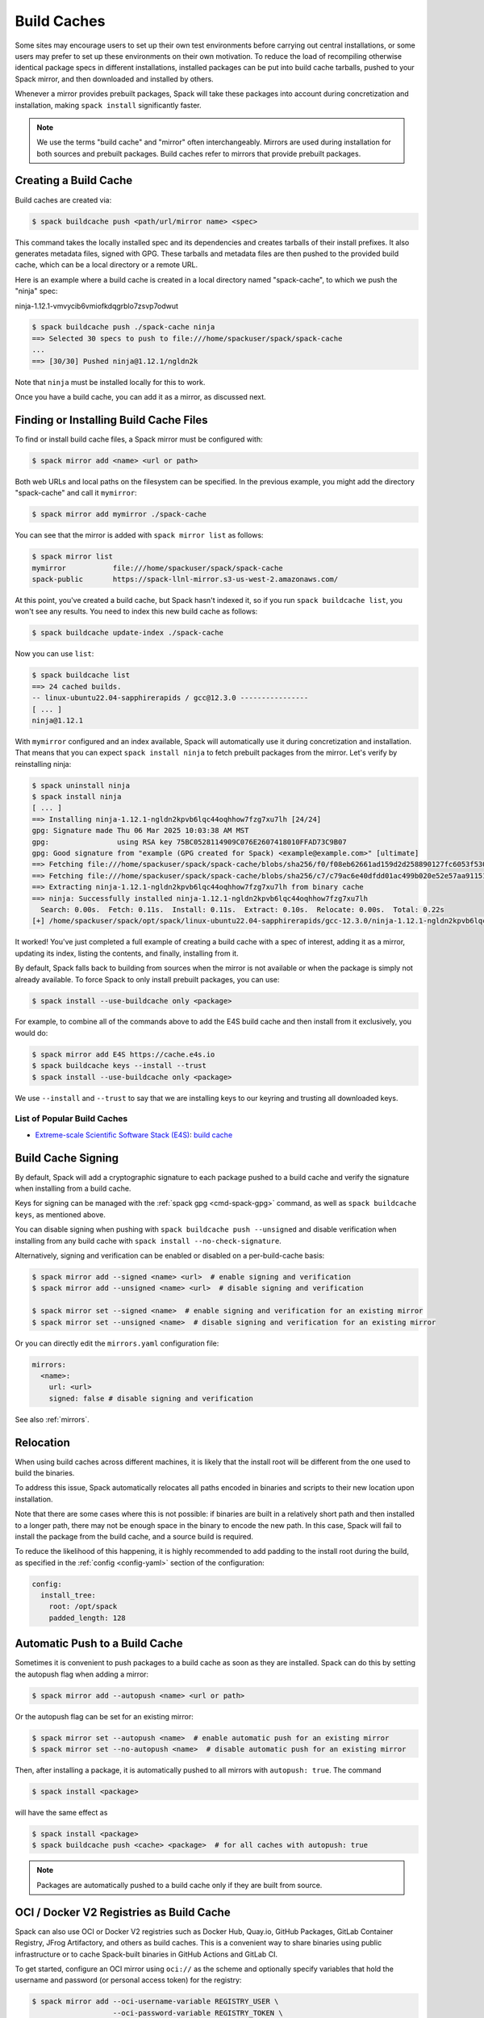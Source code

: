 .. Copyright Spack Project Developers. See COPYRIGHT file for details.

   SPDX-License-Identifier: (Apache-2.0 OR MIT)

.. _binary_caches:

============
Build Caches
============

Some sites may encourage users to set up their own test environments
before carrying out central installations, or some users may prefer to set
up these environments on their own motivation. To reduce the load of
recompiling otherwise identical package specs in different installations,
installed packages can be put into build cache tarballs, pushed to
your Spack mirror, and then downloaded and installed by others.

Whenever a mirror provides prebuilt packages, Spack will take these packages
into account during concretization and installation, making ``spack install``
significantly faster.


.. note::

    We use the terms "build cache" and "mirror" often interchangeably. Mirrors
    are used during installation for both sources and prebuilt packages. Build
    caches refer to mirrors that provide prebuilt packages.


----------------------
Creating a Build Cache
----------------------

Build caches are created via:

.. code-block:: console

    $ spack buildcache push <path/url/mirror name> <spec>

This command takes the locally installed spec and its dependencies and
creates tarballs of their install prefixes. It also generates metadata files,
signed with GPG. These tarballs and metadata files are then pushed to the
provided build cache, which can be a local directory or a remote URL.

Here is an example where a build cache is created in a local directory named
"spack-cache", to which we push the "ninja" spec:

ninja-1.12.1-vmvycib6vmiofkdqgrblo7zsvp7odwut

.. code-block:: console

    $ spack buildcache push ./spack-cache ninja
    ==> Selected 30 specs to push to file:///home/spackuser/spack/spack-cache
    ...
    ==> [30/30] Pushed ninja@1.12.1/ngldn2k

Note that ``ninja`` must be installed locally for this to work.

Once you have a build cache, you can add it as a mirror, as discussed next.

---------------------------------------
Finding or Installing Build Cache Files
---------------------------------------

To find or install build cache files, a Spack mirror must be configured
with:

.. code-block:: console

    $ spack mirror add <name> <url or path>


Both web URLs and local paths on the filesystem can be specified. In the previous
example, you might add the directory "spack-cache" and call it ``mymirror``:


.. code-block:: console

    $ spack mirror add mymirror ./spack-cache


You can see that the mirror is added with ``spack mirror list`` as follows:

.. code-block:: console


    $ spack mirror list
    mymirror           file:///home/spackuser/spack/spack-cache
    spack-public       https://spack-llnl-mirror.s3-us-west-2.amazonaws.com/


At this point, you've created a build cache, but Spack hasn't indexed it, so if
you run ``spack buildcache list``, you won't see any results. You need to index
this new build cache as follows:

.. code-block:: console

    $ spack buildcache update-index ./spack-cache

Now you can use ``list``:

.. code-block:: console

    $ spack buildcache list
    ==> 24 cached builds.
    -- linux-ubuntu22.04-sapphirerapids / gcc@12.3.0 ----------------
    [ ... ]
    ninja@1.12.1

With ``mymirror`` configured and an index available, Spack will automatically
use it during concretization and installation. That means that you can expect
``spack install ninja`` to fetch prebuilt packages from the mirror. Let's
verify by reinstalling ninja:

.. code-block:: console

    $ spack uninstall ninja
    $ spack install ninja
    [ ... ]
    ==> Installing ninja-1.12.1-ngldn2kpvb6lqc44oqhhow7fzg7xu7lh [24/24]
    gpg: Signature made Thu 06 Mar 2025 10:03:38 AM MST
    gpg:                using RSA key 75BC0528114909C076E2607418010FFAD73C9B07
    gpg: Good signature from "example (GPG created for Spack) <example@example.com>" [ultimate]
    ==> Fetching file:///home/spackuser/spack/spack-cache/blobs/sha256/f0/f08eb62661ad159d2d258890127fc6053f5302a2f490c1c7f7bd677721010ee0
    ==> Fetching file:///home/spackuser/spack/spack-cache/blobs/sha256/c7/c79ac6e40dfdd01ac499b020e52e57aa91151febaea3ad183f90c0f78b64a31a
    ==> Extracting ninja-1.12.1-ngldn2kpvb6lqc44oqhhow7fzg7xu7lh from binary cache
    ==> ninja: Successfully installed ninja-1.12.1-ngldn2kpvb6lqc44oqhhow7fzg7xu7lh
      Search: 0.00s.  Fetch: 0.11s.  Install: 0.11s.  Extract: 0.10s.  Relocate: 0.00s.  Total: 0.22s
    [+] /home/spackuser/spack/opt/spack/linux-ubuntu22.04-sapphirerapids/gcc-12.3.0/ninja-1.12.1-ngldn2kpvb6lqc44oqhhow7fzg7xu7lh

It worked! You've just completed a full example of creating a build cache with
a spec of interest, adding it as a mirror, updating its index, listing the contents,
and finally, installing from it.

By default, Spack falls back to building from sources when the mirror is not available
or when the package is simply not already available. To force Spack to only install
prebuilt packages, you can use:

.. code-block:: console

   $ spack install --use-buildcache only <package>

For example, to combine all of the commands above to add the E4S build cache
and then install from it exclusively, you would do:

.. code-block:: console

    $ spack mirror add E4S https://cache.e4s.io
    $ spack buildcache keys --install --trust
    $ spack install --use-buildcache only <package>

We use ``--install`` and ``--trust`` to say that we are installing keys to our
keyring and trusting all downloaded keys.


^^^^^^^^^^^^^^^^^^^^^^^^^^^^
List of Popular Build Caches
^^^^^^^^^^^^^^^^^^^^^^^^^^^^

* `Extreme-scale Scientific Software Stack (E4S) <https://e4s-project.github.io/>`_: `build cache <https://oaciss.uoregon.edu/e4s/inventory.html>`_

-------------------
Build Cache Signing
-------------------

By default, Spack will add a cryptographic signature to each package pushed to
a build cache and verify the signature when installing from a build cache.

Keys for signing can be managed with the :ref:`spack gpg <cmd-spack-gpg>` command,
as well as ``spack buildcache keys``, as mentioned above.

You can disable signing when pushing with ``spack buildcache push --unsigned``
and disable verification when installing from any build cache with
``spack install --no-check-signature``.

Alternatively, signing and verification can be enabled or disabled on a per-build-cache
basis:

.. code-block:: console

    $ spack mirror add --signed <name> <url>  # enable signing and verification
    $ spack mirror add --unsigned <name> <url>  # disable signing and verification

    $ spack mirror set --signed <name>  # enable signing and verification for an existing mirror
    $ spack mirror set --unsigned <name>  # disable signing and verification for an existing mirror

Or you can directly edit the ``mirrors.yaml`` configuration file:

.. code-block:: yaml

    mirrors:
      <name>:
        url: <url>
        signed: false # disable signing and verification

See also :ref:`mirrors`.

----------
Relocation
----------

When using build caches across different machines, it is likely that the install
root will be different from the one used to build the binaries.

To address this issue, Spack automatically relocates all paths encoded in binaries
and scripts to their new location upon installation.

Note that there are some cases where this is not possible: if binaries are built in
a relatively short path and then installed to a longer path, there may not be enough
space in the binary to encode the new path. In this case, Spack will fail to install
the package from the build cache, and a source build is required.

To reduce the likelihood of this happening, it is highly recommended to add padding to
the install root during the build, as specified in the :ref:`config <config-yaml>`
section of the configuration:

.. code-block:: yaml

   config:
     install_tree:
       root: /opt/spack
       padded_length: 128


.. _binary_caches_oci:

---------------------------------
Automatic Push to a Build Cache
---------------------------------

Sometimes it is convenient to push packages to a build cache as soon as they are installed. Spack can do this by setting the autopush flag when adding a mirror:

.. code-block:: console

    $ spack mirror add --autopush <name> <url or path>

Or the autopush flag can be set for an existing mirror:

.. code-block:: console

    $ spack mirror set --autopush <name>  # enable automatic push for an existing mirror
    $ spack mirror set --no-autopush <name>  # disable automatic push for an existing mirror

Then, after installing a package, it is automatically pushed to all mirrors with ``autopush: true``. The command

.. code-block:: console

    $ spack install <package>

will have the same effect as

.. code-block:: console

    $ spack install <package>
    $ spack buildcache push <cache> <package>  # for all caches with autopush: true

.. note::

    Packages are automatically pushed to a build cache only if they are built from source.

-----------------------------------------
OCI / Docker V2 Registries as Build Cache
-----------------------------------------

Spack can also use OCI or Docker V2 registries such as Docker Hub, Quay.io,
GitHub Packages, GitLab Container Registry, JFrog Artifactory, and others
as build caches. This is a convenient way to share binaries using public
infrastructure or to cache Spack-built binaries in GitHub Actions and
GitLab CI.

To get started, configure an OCI mirror using ``oci://`` as the scheme
and optionally specify variables that hold the username and password (or
personal access token) for the registry:

.. code-block:: console

    $ spack mirror add --oci-username-variable REGISTRY_USER \
                       --oci-password-variable REGISTRY_TOKEN \
                       my_registry oci://example.com/my_image

Spack follows the naming conventions of Docker, with Docker Hub as the default
registry. To use Docker Hub, you can omit the registry domain:

.. code-block:: console

    $ spack mirror add ... my_registry oci://username/my_image

From here, you can use the mirror as any other build cache:

.. code-block:: console

    $ export REGISTRY_USER=...
    $ export REGISTRY_TOKEN=...
    $ spack buildcache push my_registry <specs...>  # push to the registry
    $ spack install <specs...>  # or install from the registry

A unique feature of build caches on top of OCI registries is that it's incredibly
easy to generate a runnable container image with the binaries installed. This
is a great way to make applications available to users without requiring them to
install Spack -- all you need is Docker, Podman, or any other OCI-compatible container
runtime.

To produce container images, all you need to do is add the ``--base-image`` flag
when pushing to the build cache:

.. code-block:: console

    $ spack buildcache push --base-image ubuntu:20.04 my_registry ninja
    Pushed to example.com/my_image:ninja-1.11.1-yxferyhmrjkosgta5ei6b4lqf6bxbscz.spack

    $ docker run -it example.com/my_image:ninja-1.11.1-yxferyhmrjkosgta5ei6b4lqf6bxbscz.spack
    root@e4c2b6f6b3f4:/# ninja --version
    1.11.1

If ``--base-image`` is not specified, distroless images are produced. In practice,
you won't be able to run these as containers because they don't come with libc and
other system dependencies. However, they are still compatible with tools like
``skopeo``, ``podman``, and ``docker`` for pulling and pushing.

.. note::
    The Docker ``overlayfs2`` storage driver is limited to 128 layers, above which a
    ``max depth exceeded`` error may be produced when pulling the image. There
    are `alternative drivers <https://docs.docker.com/storage/storagedriver/>`_.

------------------------------------
Spack Build Cache for GitHub Actions
------------------------------------

To significantly speed up Spack in GitHub Actions, binaries can be cached in
GitHub Packages. This service is an OCI registry that can be linked to a GitHub
repository.

Spack offers a public build cache for GitHub Actions with a set of common packages,
which lets you get started quickly. See the following resources for more information:

* `spack/setup-spack <https://github.com/spack/setup-spack>`_ for setting up Spack in GitHub
  Actions
* `spack/github-actions-buildcache <https://github.com/spack/github-actions-buildcache>`_ for
  more details on the public build cache

.. _cmd-spack-buildcache:

--------------------
``spack buildcache``
--------------------

^^^^^^^^^^^^^^^^^^^^^^^^^^^
``spack buildcache push``
^^^^^^^^^^^^^^^^^^^^^^^^^^^

Create a tarball of an installed Spack package and all its dependencies.
Tarballs and specfiles are compressed and checksummed; manifests are signed if GPG2 is available.
Commands like ``spack buildcache install`` will search Spack mirrors to get the list of build caches.

==============  ========================================================================================================================
Arguments       Description
==============  ========================================================================================================================
``<specs>``     list of partial specs or hashes with a leading ``/`` to match from installed packages and used for creating build caches
``-d <path>``   directory in which ``v3`` and ``blobs`` directories are created, defaults to ``.``
``-f``          overwrite compressed tarball and spec metadata files if they already exist
``-k <key>``    the key to sign package with. In the case where multiple keys exist, the package will be unsigned unless ``-k`` is used.
``-r``          make paths in binaries relative before creating tarball
``-y``          answer yes to all questions about creating unsigned build caches
==============  ========================================================================================================================

^^^^^^^^^^^^^^^^^^^^^^^^^
``spack buildcache list``
^^^^^^^^^^^^^^^^^^^^^^^^^

Retrieves all specs for build caches available on a Spack mirror.

==============  =====================================================================================
Arguments       Description
==============  =====================================================================================
``<specs>``     list of partial package specs to be matched against specs downloaded for build caches
==============  =====================================================================================

E.g., ``spack buildcache list gcc`` will print only commands to install ``gcc`` package(s).

^^^^^^^^^^^^^^^^^^^^^^^^^^^^
``spack buildcache install``
^^^^^^^^^^^^^^^^^^^^^^^^^^^^

Retrieves all specs for build caches available on a Spack mirror and installs build caches
with specs matching the input specs.

==============  ==============================================================================================
Arguments       Description
==============  ==============================================================================================
``<specs>``     list of partial package specs or hashes with a leading ``/`` to be installed from build caches
``-f``          remove install directory if it exists before unpacking tarball
``-y``          answer yes to all to don't verify package with gpg questions
==============  ==============================================================================================

^^^^^^^^^^^^^^^^^^^^^^^^^
``spack buildcache keys``
^^^^^^^^^^^^^^^^^^^^^^^^^

List public keys available on a Spack mirror.

=========  ==============================================
Arguments  Description
=========  ==============================================
``-it``    trust the keys downloaded with prompt for each
``-y``     answer yes to all trust all keys downloaded
=========  ==============================================

.. _build_cache_layout:

------------------
Build Cache Layout
------------------

This section describes the structure and content of URL-style build caches, as
distinguished from OCI-style build caches.

The entry point for a binary package is a manifest JSON file that points to at
least two other files stored as content-addressed blobs. These files include a spec
metadata file, as well as the installation directory of the package stored as
a compressed archive file. Binary package manifest files are named to indicate
the package name and version, as well as the hash of the concrete spec. For
example::

  gcc-runtime-12.3.0-qyu2lvgt3nxh7izxycugdbgf5gsdpkjt.spec.manifest.json

would contain the manifest for a binary package of ``gcc-runtime@12.3.0``.
The ID of the built package is defined to be the DAG hash of the concrete spec
and exists in the name of the file as well. The ID distinguishes a particular
binary package from all other binary packages with the same package name and
version. Below is an example binary package manifest file. Such a file would
live in the versioned spec manifests directory of a binary mirror, for example,
``v3/manifests/spec/``::

  {
    "version": 3,
    "data": [
      {
        "contentLength": 10731083,
        "mediaType": "application/vnd.spack.install.v2.tar+gzip",
        "compression": "gzip",
        "checksumAlgorithm": "sha256",
        "checksum": "0f24aa6b5dd7150067349865217acd3f6a383083f9eca111d2d2fed726c88210"
      },
      {
        "contentLength": 1000,
        "mediaType": "application/vnd.spack.spec.v5+json",
        "compression": "gzip",
        "checksumAlgorithm": "sha256",
        "checksum": "fba751c4796536737c9acbb718dad7429be1fa485f5585d450ab8b25d12ae041"
      }
    ]
  }

The manifest points to both the compressed tar file as well as the compressed
spec metadata file and contains the checksum of each. This checksum
is also used as the address of the associated file and, hence, must be
known in order to locate the tarball or spec file within the mirror. Once the
tarball or spec metadata file is downloaded, the checksum should be computed locally
and compared to the checksum in the manifest to ensure the contents have not changed
since the binary package was pushed. Spack stores all data files (including compressed
tar files, spec metadata, indices, public keys, etc.) within a ``blobs/<hash-algorithm>/``
directory, using the first two characters of the checksum as a subdirectory
to reduce the number of files in a single folder. Here is a depiction of the
organization of binary mirror contents::

  mirror_directory/
    v3/
      layout.json
      manifests/
        spec/
          gcc-runtime/
            gcc-runtime-12.3.0-s2nqujezsce4x6uhtvxscu7jhewqzztx.spec.manifest.json
          gmake/
            gmake-4.4.1-lpr4j77rcgkg5536tmiuzwzlcjsiomph.spec.manifest.json
          compiler-wrapper/
            compiler-wrapper-1.0-s7ieuyievp57vwhthczhaq2ogowf3ohe.spec.manifest.json
        index/
          index.manifest.json
        key/
          75BC0528114909C076E2607418010FFAD73C9B07.key.manifest.json
          keys.manifest.json
    blobs/
      sha256/
        0f/
          0f24aa6b5dd7150067349865217acd3f6a383083f9eca111d2d2fed726c88210
        fb/
          fba751c4796536737c9acbb718dad7429be1fa485f5585d450ab8b25d12ae041
        2a/
          2a21836d206ccf0df780ab0be63fdf76d24501375306a35daa6683c409b7922f
        ...

Files within the ``manifests`` directory are organized into subdirectories by
the type of entity they represent. Binary package manifests live in the ``spec/``
directory, build cache index manifests live in the ``index/`` directory, and
manifests for public keys and their indices live in the ``key/`` subdirectory.
Regardless of the type of entity they represent, all manifest files are named
with an extension ``.manifest.json``.

Every manifest contains a ``data`` array, each element of which refers to an
associated file stored as a content-addressed blob. Considering the example spec
manifest shown above, the compressed installation archive can be found by
picking out the data blob with the appropriate ``mediaType``, which in this
case would be ``application/vnd.spack.install.v1.tar+gzip``. The associated
file is found by looking in the blobs directory under ``blobs/sha256/fb/`` for
the file named with the complete checksum value.

As mentioned above, every entity in a binary mirror (aka build cache) is stored
as a content-addressed blob pointed to by a manifest. While an example spec
manifest (i.e., a manifest for a binary package) is shown above, here is what
the manifest of a build cache index looks like::

  {
    "version": 3,
    "data": [
      {
        "contentLength": 6411,
        "mediaType": "application/vnd.spack.db.v8+json",
        "compression": "none",
        "checksumAlgorithm": "sha256",
        "checksum": "225a3e9da24d201fdf9d8247d66217f5b3f4d0fc160db1498afd998bfd115234"
      }
    ]
  }

Some things to note about this manifest are that it points to a blob that is not
compressed (``compression: "none"``) and that the ``mediaType`` is one we have
not seen yet, ``application/vnd.spack.db.v8+json``. The decision not to compress
build cache indices stems from the fact that Spack does not yet sign build cache
index manifests. Once that changes, you may start to see these indices stored as
compressed blobs.

For completeness, here are examples of manifests for the other two types of entities
you might find in a Spack build cache. First, a public key manifest::

  {
    "version": 3,
    "data": [
      {
        "contentLength": 2472,
        "mediaType": "application/pgp-keys",
        "compression": "none",
        "checksumAlgorithm": "sha256",
        "checksum": "9fc18374aebc84deb2f27898da77d4d4410e5fb44c60c6238cb57fb36147e5c7"
      }
    ]
  }

Note the ``mediaType`` of ``application/pgp-keys``. Finally, a public key index manifest::

  {
    "version": 3,
    "data": [
      {
        "contentLength": 56,
        "mediaType": "application/vnd.spack.keyindex.v1+json",
        "compression": "none",
        "checksumAlgorithm": "sha256",
        "checksum": "29b3a0eb6064fd588543bc43ac7d42d708a69058dafe4be0859e3200091a9a1c"
      }
    ]
  }

Again, note the ``mediaType`` of ``application/vnd.spack.keyindex.v1+json``. Also, note
that both the above manifest examples refer to uncompressed blobs; this is for the same
reason Spack does not yet compress build cache index blobs.
